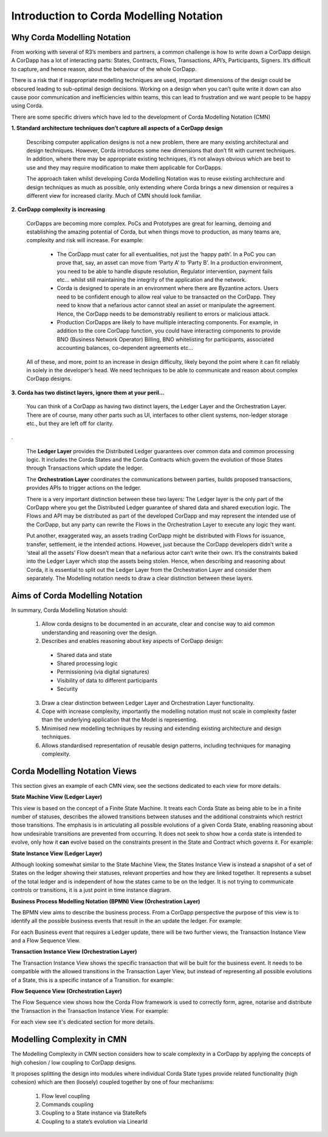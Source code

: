=================================
Introduction to Corda Modelling Notation
=================================

----------------------------
Why Corda Modelling Notation
----------------------------

From working with several of R3’s members and partners, a common challenge is how to write down a CorDapp design. A CorDapp has a lot of interacting parts: States, Contracts, Flows, Transactions, API’s, Participants, Signers. It’s difficult to capture, and hence reason, about the behaviour of the whole CorDapp.

There is a risk that if inappropriate modelling techniques are used, important dimensions of the design could be obscured leading to sub-optimal design decisions. Working on a design when you can’t quite write it down can also cause poor communication and inefficiencies within teams, this can lead to frustration and we want people to be happy using Corda.

There are some specific drivers which have led to the development of Corda Modelling Notation (CMN)


**1. Standard architecture techniques don’t capture all aspects of a CorDapp design**


  Describing computer application designs is not a new problem, there are many existing architectural and design techniques. However, Corda introduces some new dimensions that don’t fit with current techniques. In addition, where there may be appropriate existing techniques, it’s not always obvious which are best to use and they may require modification to make them applicable for CorDapps.

  The approach taken whilst developing Corda Modelling Notation was to reuse existing architecture and design techniques as much as possible, only extending where Corda brings a new dimension or requires a different view for increased clarity. Much of CMN should look familiar.


**2. CorDapp complexity is increasing**


  CorDapps are becoming more complex. PoCs and Prototypes are great for learning, demoing and establishing the amazing potential of Corda, but when things move to production, as many teams are, complexity and risk will increase. For example:

    * The CorDapp must cater for all eventualities, not just the ‘happy path’. In a PoC you can prove that, say, an asset can move from ‘Party A’ to ‘Party B’. In a production environment, you need to be able to handle dispute resolution, Regulator intervention, payment fails etc… whilst still maintaining the integrity of the application and the network.

    * Corda is designed to operate in an environment where there are Byzantine actors. Users need to be confident enough to allow real value to be transacted on the CorDapp. They need to know that a nefarious actor cannot steal an asset or manipulate the agreement. Hence, the CorDapp needs to be demonstrably resilient to errors or malicious attack.

    * Production CorDapps are likely to have multiple interacting components. For example, in addition to the core CorDapp function, you could have interacting components to provide BNO (Business Network Operator) Billing, BNO whitelisting for participants, associated accounting balances, co-dependent agreements etc…

  All of these, and more, point to an increase in design difficulty, likely beyond the point where it can fit reliably in solely in the developer’s head. We need techniques to be able to communicate and reason about complex CorDapp designs.

**3. Corda has two distinct layers, ignore them at your peril...**


  You can think of a CorDapp as having two distinct layers, the Ledger Layer and the Orchestration Layer. There are of course, many other parts such as UI, interfaces to other client systems, non-ledger storage etc., but they are left off for clarity.

.. image:: resources/CMN_Cordapp_split.png
  :width: 60%
  :align: center

.


  The **Ledger Layer** provides the Distributed Ledger guarantees over common data and common processing logic. It includes the Corda States and the Corda Contracts which govern the evolution of those States through Transactions which update the ledger.

  The **Orchestration Layer** coordinates the communications between parties, builds proposed transactions, provides APIs to trigger actions on the ledger.

  There is a very important distinction between these two layers: The Ledger layer is the only part of the CorDapp where you get the Distributed Ledger guarantee of shared data and shared execution logic. The Flows and API may be distributed as part of the developed CorDapp and may represent the intended use of the CorDapp, but any party can rewrite the Flows in the Orchestration Layer to execute any logic they want.

  Put another, exaggerated way, an assets trading CorDapp might be distributed with Flows for issuance, transfer, settlement, ie the intended actions. However, just because the CorDapp developers didn’t write a ‘steal all the assets’ Flow doesn’t mean that a nefarious actor can’t write their own. It’s the constraints baked into the Ledger Layer which stop the assets being stolen. Hence, when describing and reasoning about Corda, it is essential to split out the Ledger Layer from the Orchestration Layer and consider them separately. The Modelling notation needs to draw a clear distinction between these layers.

--------------------------------
Aims of Corda Modelling Notation
--------------------------------

In summary, Corda Modelling Notation should:

  1.	Allow corda designs to be documented in an accurate, clear and concise way to aid common understanding and reasoning over the design.

  2.	Describes and enables reasoning about key aspects of CorDapp design:

    *	Shared data and state
    *	Shared processing logic
    *	Permissioning (via digital signatures)
    *	Visibility of data to different participants
    *	Security

  3.	Draw a clear distinction between Ledger Layer and Orchestration Layer functionality.

  4.	Cope with increase complexity, importantly the modelling notation must not scale in complexity faster than the underlying application that the Model is representing.

  5.	Minimised new modelling techniques by reusing and extending existing architecture and design techniques.

  6.	Allows standardised representation of reusable design patterns, including techniques for managing complexity.


------------------------------
Corda Modelling Notation Views
------------------------------

This section gives an example of each CMN view, see the sections dedicated to each view for more details.

**State Machine View (Ledger Layer)**


This view is based on the concept of a Finite State Machine. It treats each Corda State as being able to be in a finite number of statuses, describes the allowed transitions between statuses and the additional constraints which restrict those transitions. The emphasis is in articulating all possible evolutions of a given Corda State, enabling reasoning about how undesirable transitions are prevented from occurring. It does not seek to show how a corda state is intended to evolve, only how it **can** evolve based on the constraints present in the State and Contract which governs it. For example:

.. image:: resources/CMN_example.png
  :width: 80%
  :align: center


**State Instance View (Ledger Layer)**

Although looking somewhat similar to the State Machine View, the States Instance View is instead a snapshot of a set of States on the ledger showing their statuses, relevant properties and how they are linked together. It represents a subset of the total ledger and is independent of how the states came to be on the ledger. It is not trying to communicate controls or transitions, it is a just point in time instance diagram.

.. image:: resources/CMN_Instance_view.png
  :width: 60%
  :align: center


**Business Process Modelling Notation (BPMN) View (Orchestration Layer)**

The BPMN view aims to describe the business process. From a CorDapp perspective the purpose of this view is to identify all the possible business events that result in the an update the ledger. For example:

.. image:: resources/CMN_BPMN.png
  :width: 60%
  :align: center

For each Business event that requires a Ledger update, there will be two further views, the Transaction Instance View and a Flow Sequence View.



**Transaction Instance View (Orchestration Layer)**

The Transaction Instance View shows the specific transaction that will be built for the business event. It needs to be compatible with the allowed transitions in the Transaction Layer View, but instead of representing all possible evolutions of a State, this is a specific instance of a Transition. for example:


.. image:: resources/CMN_Transaction_instance.png
  :width: 80%
  :align: center



**Flow Sequence View (Orchestration Layer)**

The Flow Sequence view shows how the Corda Flow framework is used to correctly form, agree, notarise and distribute the Transaction in the Transaction Instance View. For example:

.. image:: resources/CMN_Reduced_sequence.png
  :width: 80%
  :align: center


For each view see it's dedicated section for more details.



---------------------------
Modelling Complexity in CMN
---------------------------

The Modelling Complexity in CMN section considers how to scale complexity in a CorDapp by applying the concepts of high cohesion / low coupling to CorDapp designs.

It proposes splitting the design into modules where individual Corda State types provide related functionality (high cohesion) which are then (loosely) coupled together by one of four mechanisms:

  1)	Flow level coupling
  2)	Commands coupling
  3)	Coupling to a State instance via StateRefs
  4)	Coupling to a state’s evolution via LinearId
